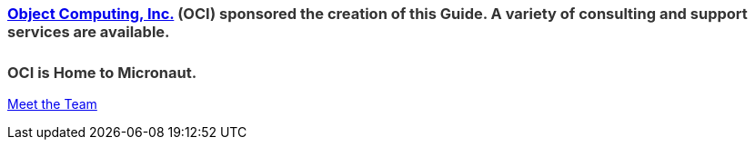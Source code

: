 ++++
<h3 style="color: #333; margin-bottom:25px;"><a href="https://objectcomputing.com/" target="_blank">Object Computing, Inc.</a> (OCI) sponsored the creation of this Guide. A variety of consulting and support services are available.</h3>

<!--[if lte IE 8]>
<script charset="utf-8" type="text/javascript" src="//js.hsforms.net/forms/v2-legacy.js"></script>
<![endif]-->
<script charset="utf-8" type="text/javascript" src="//js.hsforms.net/forms/v2.js"></script>
<script>
  hbspt.forms.create({
	portalId: "4547412",
	formId: "24edfcbb-b6f2-4fcf-af48-35ab6271031e"
});
</script>

<h3 style="color: #333;">OCI is Home to Micronaut.</h3>

<p><a href="https://objectcomputing.com/products/2gm-team" target="_blank">Meet the Team</a></p>
